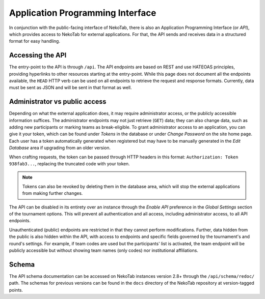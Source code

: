 ﻿.. _api:

=================================
Application Programming Interface
=================================

In conjunction with the public-facing interface of NekoTab, there is also an Application Programming Interface (or *API*), which provides access to NekoTab for external applications. For that, the API sends and receives data in a structured format for easy handling.

Accessing the API
======================

The entry-point to the API is through ``/api``. The API endpoints are based on REST and use HATEOAS principles, providing hyperlinks to other resources starting at the entry-point. While this page does not document all the endpoints available, the ``HEAD`` HTTP verb can be used on all endpoints to retrieve the request and response formats. Currently, data must be sent as JSON and will be sent in that format as well.

Administrator vs public access
==============================

Depending on what the external application does, it may require administrator access, or the publicly accessible information suffices. The administrator endpoints may not just retrieve (``GET``) data; they can also change data, such as adding new participants or marking teams as break-eligible. To grant administrator access to an application, you can give it your token, which can be found under *Tokens* in the database or under *Change Password* on the site home page. Each user has a token automatically generated when registered but may have to be manually generated in the *Edit Database* area if upgrading from an older version.

When crafting requests, the token can be passed through HTTP headers in this format: ``Authorization: Token 938fab3...``, replacing the truncated code with your token.

.. note:: Tokens can also be revoked by deleting them in the database area, which will stop the external applications from making further changes.

The API can be disabled in its entirety over an instance through the *Enable API* preference in the *Global Settings* section of the tournament options. This will prevent all authentication and all access, including administrator access, to all API endpoints.

Unauthenticated (public) endpoints are restricted in that they cannot perform modifications. Further, data hidden from the public is also hidden within the API, with access to endpoints and specific fields governed by the tournament's and round's settings. For example, if team codes are used but the participants' list is activated, the team endpoint will be publicly accessible but without showing team names (only codes) nor institutional affiliations.

Schema
======

The API schema documentation can be accessed on NekoTab instances version 2.8+ through the ``/api/schema/redoc/`` path. The schemas for previous versions can be found in the ``docs`` directory of the NekoTab repository at version-tagged points.

